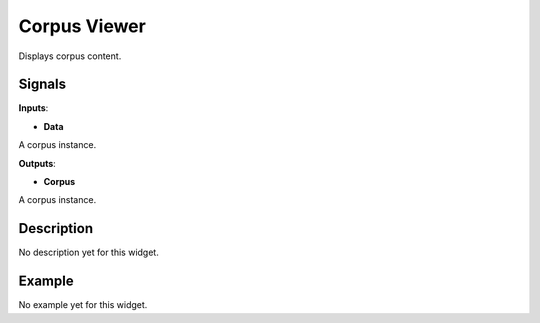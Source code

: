 =============
Corpus Viewer
=============

.. figure:: icons/corpusviewer.png

Displays corpus content.

Signals
-------

**Inputs**:

-  **Data**

A corpus instance.

**Outputs**:

-  **Corpus**

A corpus instance.

Description
-----------

No description yet for this widget.

Example
-------

No example yet for this widget.
